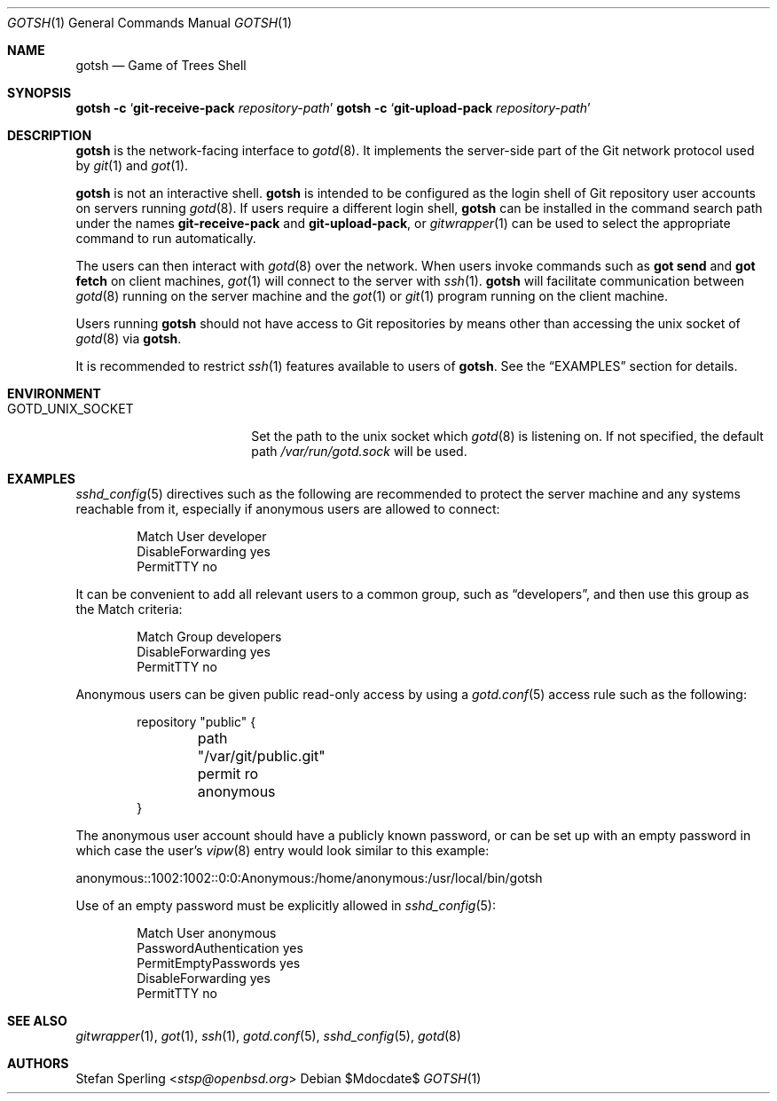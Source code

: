 .\"
.\" Copyright (c) 2022 Stefan Sperling
.\"
.\" Permission to use, copy, modify, and distribute this software for any
.\" purpose with or without fee is hereby granted, provided that the above
.\" copyright notice and this permission notice appear in all copies.
.\"
.\" THE SOFTWARE IS PROVIDED "AS IS" AND THE AUTHOR DISCLAIMS ALL WARRANTIES
.\" WITH REGARD TO THIS SOFTWARE INCLUDING ALL IMPLIED WARRANTIES OF
.\" MERCHANTABILITY AND FITNESS. IN NO EVENT SHALL THE AUTHOR BE LIABLE FOR
.\" ANY SPECIAL, DIRECT, INDIRECT, OR CONSEQUENTIAL DAMAGES OR ANY DAMAGES
.\" WHATSOEVER RESULTING FROM LOSS OF USE, DATA OR PROFITS, WHETHER IN AN
.\" ACTION OF CONTRACT, NEGLIGENCE OR OTHER TORTIOUS ACTION, ARISING OUT OF
.\" OR IN CONNECTION WITH THE USE OR PERFORMANCE OF THIS SOFTWARE.
.\"
.Dd $Mdocdate$
.Dt GOTSH 1
.Os
.Sh NAME
.Nm gotsh
.Nd Game of Trees Shell
.Sh SYNOPSIS
.Nm Fl c Sq Cm git-receive-pack Ar repository-path
.Nm Fl c Sq Cm git-upload-pack Ar repository-path
.Sh DESCRIPTION
.Nm
is the network-facing interface to
.Xr gotd 8 .
It implements the server-side part of the Git network protocol used by
.Xr git 1
and
.Xr got 1 .
.Pp
.Nm
is not an interactive shell.
.Nm
is intended to be configured as the login shell of Git repository
user accounts on servers running
.Xr gotd 8 .
If users require a different login shell,
.Nm
can be installed in the command search path under the names
.Cm git-receive-pack
and
.Cm git-upload-pack ,
or
.Xr gitwrapper 1
can be used to select the appropriate command to run automatically.
.Pp
The users can then interact with
.Xr gotd 8
over the network.
When users invoke commands such as
.Cm got send
and
.Cm got fetch
on client machines,
.Xr got 1
will connect to the server with
.Xr ssh 1 .
.Nm
will facilitate communication between
.Xr gotd 8
running on the server machine and the
.Xr got 1
or
.Xr git 1
program running on the client machine.
.Pp
Users running
.Nm
should not have access to Git repositories by means other than
accessing the unix socket of
.Xr gotd 8
via
.Nm .
.Pp
It is recommended to restrict
.Xr ssh 1
features available to users of
.Nm .
See the
.Sx EXAMPLES
section for details.
.Sh ENVIRONMENT
.Bl -tag -width GOTD_UNIX_SOCKET
.It Ev GOTD_UNIX_SOCKET
Set the path to the unix socket which
.Xr gotd 8
is listening on.
If not specified, the default path
.Pa /var/run/gotd.sock
will be used.
.El
.Sh EXAMPLES
.Xr sshd_config 5
directives such as the following are recommended to protect the server
machine and any systems reachable from it, especially if anonymous users
are allowed to connect:
.Bd -literal -offset indent
Match User developer
    DisableForwarding yes
    PermitTTY no
.Ed
.Pp
It can be convenient to add all relevant users to a common group, such as
.Dq developers ,
and then use this group as the Match criteria:
.Bd -literal -offset indent
Match Group developers
    DisableForwarding yes
    PermitTTY no
.Ed
.Pp
Anonymous users can be given public read-only access by using a
.Xr gotd.conf 5
access rule such as the following:
.Bd -literal -offset indent
repository "public" {
	path "/var/git/public.git"
	permit ro anonymous
}
.Ed
.Pp
The anonymous user account should have a publicly known password, or can be
set up with an empty password in which case the user's
.Xr vipw 8
entry would look similar to this example:
.Bd -literal
anonymous::1002:1002::0:0:Anonymous:/home/anonymous:/usr/local/bin/gotsh
.Ed
.Pp
Use of an empty password must be explicitly allowed in
.Xr sshd_config 5 :
.Bd -literal -offset indent
Match User anonymous
    PasswordAuthentication yes
    PermitEmptyPasswords yes
    DisableForwarding yes
    PermitTTY no
.Ed
.Sh SEE ALSO
.Xr gitwrapper 1 ,
.Xr got 1 ,
.Xr ssh 1 ,
.Xr gotd.conf 5 ,
.Xr sshd_config 5 ,
.Xr gotd 8
.Sh AUTHORS
.An Stefan Sperling Aq Mt stsp@openbsd.org
